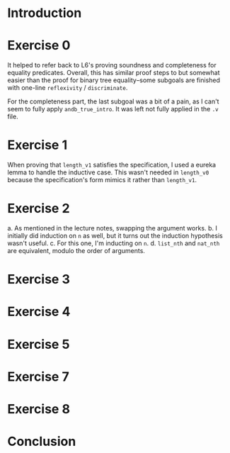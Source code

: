 * Introduction
* Exercise 0

It helped to refer back to L6's proving soundness and completeness for equality predicates. Overall, this has similar proof steps to but somewhat easier than the proof for binary tree equality--some subgoals are finished with one-line ~reflexivity~ / ~discriminate~.

For the completeness part, the last subgoal was a bit of a pain, as I can't seem to fully apply ~andb_true_intro~. It was left not fully applied in the ~.v~ file.
* Exercise 1

When proving that ~length_v1~ satisfies the specification, I used a eureka lemma to handle the inductive case. This wasn't needed in ~length_v0~ because the specification's form mimics it rather than ~length_v1~.
* Exercise 2

a. As mentioned in the lecture notes, swapping the argument works.
b. I initially did induction on ~n~ as well, but it turns out the induction hypothesis wasn't useful.
c. For this one, I'm inducting on ~n~.
d. ~list_nth~ and ~nat_nth~ are equivalent, modulo the order of arguments.
* Exercise 3
* Exercise 4
* Exercise 5
* Exercise 7
* Exercise 8
* Conclusion
